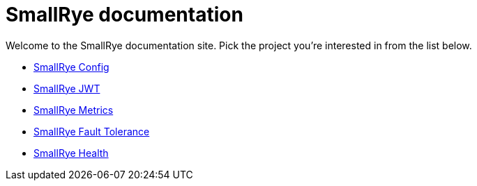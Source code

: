= SmallRye documentation

Welcome to the SmallRye documentation site. Pick the project you're interested in from the list below.

* xref:smallrye-config:ROOT:index.adoc[SmallRye Config]
* xref:smallrye-jwt:ROOT:index.adoc[SmallRye JWT]
* xref:smallrye-metrics:ROOT:index.adoc[SmallRye Metrics]
* xref:smallrye-fault-tolerance:ROOT:index.adoc[SmallRye Fault Tolerance]
* xref:smallrye-health:ROOT:index.adoc[SmallRye Health]
// * xref:smallrye-reactive-messaging:ROOT:index.adoc[SmallRye Reactive Messaging]
